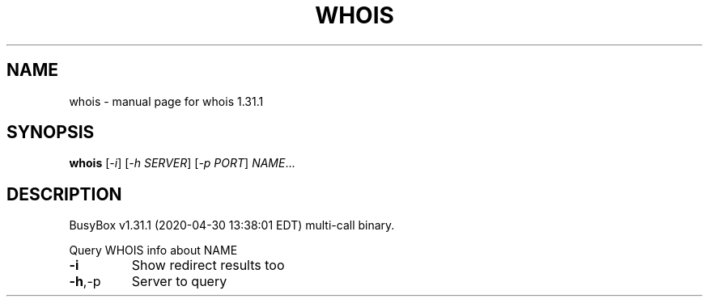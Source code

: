 .\" DO NOT MODIFY THIS FILE!  It was generated by help2man 1.47.8.
.TH WHOIS "1" "April 2020" "Fidelix 1.0" "User Commands"
.SH NAME
whois \- manual page for whois 1.31.1
.SH SYNOPSIS
.B whois
[\fI\,-i\/\fR] [\fI\,-h SERVER\/\fR] [\fI\,-p PORT\/\fR] \fI\,NAME\/\fR...
.SH DESCRIPTION
BusyBox v1.31.1 (2020\-04\-30 13:38:01 EDT) multi\-call binary.
.PP
Query WHOIS info about NAME
.TP
\fB\-i\fR
Show redirect results too
.TP
\fB\-h\fR,\-p
Server to query
